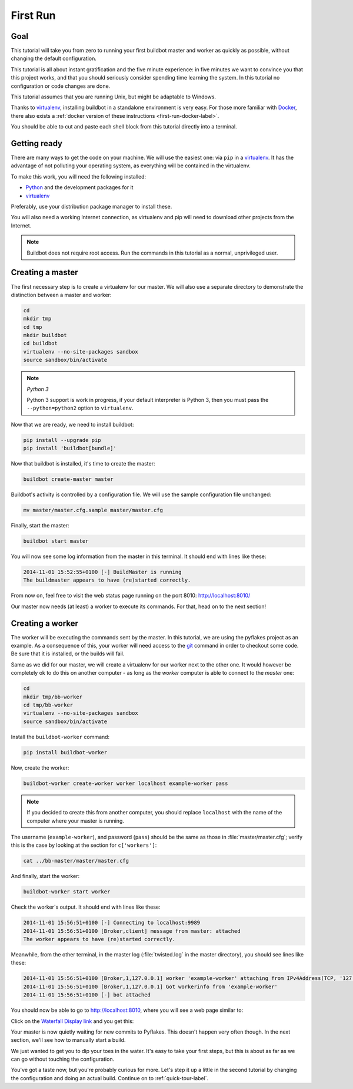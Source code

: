 .. _first-run-label:

=========
First Run
=========

Goal
----

This tutorial will take you from zero to running your first buildbot master and worker as quickly as possible, without changing the default configuration.

This tutorial is all about instant gratification and the five minute experience: in five minutes we want to convince you that this project works, and that you should seriously consider spending time learning the system.
In this tutorial no configuration or code changes are done.

This tutorial assumes that you are running Unix, but might be adaptable to Windows.

Thanks to virtualenv_, installing buildbot in a standalone environment is very easy.
For those more familiar with Docker_, there also exists a :ref:`docker version of these instructions <first-run-docker-label>`.

You should be able to cut and paste each shell block from this tutorial directly into a terminal.

.. _Docker: https://docker.com

.. _getting-code-label:

Getting ready
-------------

There are many ways to get the code on your machine.
We will use the easiest one: via ``pip`` in a virtualenv_.
It has the advantage of not polluting your operating system, as everything will be contained in the virtualenv.

To make this work, you will need the following installed:

* Python_ and the development packages for it
* virtualenv_

.. _Python: https://www.python.org/
.. _virtualenv: https://pypi.python.org/pypi/virtualenv

Preferably, use your distribution package manager to install these.

You will also need a working Internet connection, as virtualenv and pip will need to download other projects from the Internet.

.. note::

    Buildbot does not require root access.
    Run the commands in this tutorial as a normal, unprivileged user.

Creating a master
-----------------

The first necessary step is to create a virtualenv for our master.
We will also use a separate directory to demonstrate the distinction between a master and worker:

.. code-block:: bash

  cd
  mkdir tmp
  cd tmp
  mkdir buildbot
  cd buildbot
  virtualenv --no-site-packages sandbox
  source sandbox/bin/activate

.. note:: *Python 3*

    Python 3 support is work in progress, if your default interpreter is Python 3, then you must pass the ``--python=python2`` option to ``virtualenv``.

Now that we are ready, we need to install buildbot:

.. code-block:: bash

  pip install --upgrade pip
  pip install 'buildbot[bundle]'

Now that buildbot is installed, it's time to create the master:

.. code-block:: bash

  buildbot create-master master
 
Buildbot's activity is controlled by a configuration file.
We will use the sample configuration file unchanged:

.. code-block:: bash
 
  mv master/master.cfg.sample master/master.cfg

Finally, start the master:

.. code-block:: bash

  buildbot start master

You will now see some log information from the master in this terminal.
It should end with lines like these:

.. code-block:: none

    2014-11-01 15:52:55+0100 [-] BuildMaster is running
    The buildmaster appears to have (re)started correctly.

From now on, feel free to visit the web status page running on the port 8010: http://localhost:8010/

Our master now needs (at least) a worker to execute its commands.
For that, head on to the next section!

Creating a worker
-----------------

The worker will be executing the commands sent by the master.
In this tutorial, we are using the pyflakes project as an example.
As a consequence of this, your worker will need access to the git_ command in order to checkout some code.
Be sure that it is installed, or the builds will fail.

Same as we did for our master, we will create a virtualenv for our worker next to the other one.
It would however be completely ok to do this on another computer - as long as the *worker* computer is able to connect to the *master* one:

.. code-block:: bash

  cd
  mkdir tmp/bb-worker
  cd tmp/bb-worker
  virtualenv --no-site-packages sandbox
  source sandbox/bin/activate

Install the ``buildbot-worker`` command:

.. code-block:: bash

   pip install buildbot-worker

Now, create the worker:

.. code-block:: bash

  buildbot-worker create-worker worker localhost example-worker pass

.. note:: If you decided to create this from another computer, you should replace ``localhost`` with the name of the computer where your master is running.

The username (``example-worker``), and password (``pass``) should be the same as those in :file:`master/master.cfg`; verify this is the case by looking at the section for ``c['workers']``:

.. code-block:: bash

  cat ../bb-master/master/master.cfg

And finally, start the worker:

.. code-block:: bash

  buildbot-worker start worker

Check the worker's output.
It should end with lines like these:

.. code-block:: none

  2014-11-01 15:56:51+0100 [-] Connecting to localhost:9989
  2014-11-01 15:56:51+0100 [Broker,client] message from master: attached
  The worker appears to have (re)started correctly.

Meanwhile, from the other terminal, in the master log (:file:`twisted.log` in the master directory), you should see lines like these:

.. code-block:: none

  2014-11-01 15:56:51+0100 [Broker,1,127.0.0.1] worker 'example-worker' attaching from IPv4Address(TCP, '127.0.0.1', 54015)
  2014-11-01 15:56:51+0100 [Broker,1,127.0.0.1] Got workerinfo from 'example-worker'
  2014-11-01 15:56:51+0100 [-] bot attached

You should now be able to go to http://localhost:8010, where you will see a web page similar to:

.. image:: _images/index.png
   :alt: index page

Click on the `Waterfall Display link <http://localhost:8010/waterfall>`_ and you get this:

.. image:: _images/waterfall-empty.png
   :alt: empty waterfall.

Your master is now quietly waiting for new commits to Pyflakes.
This doesn't happen very often though.
In the next section, we'll see how to manually start a build.

We just wanted to get you to dip your toes in the water.
It's easy to take your first steps, but this is about as far as we can go without touching the configuration.

You've got a taste now, but you're probably curious for more.
Let's step it up a little in the second tutorial by changing the configuration and doing an actual build.
Continue on to :ref:`quick-tour-label`.

.. _git: https://git-scm.com/
